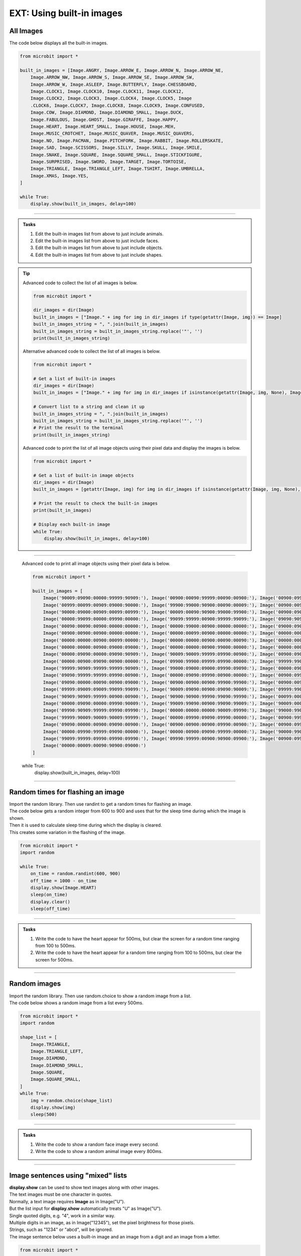 ====================================================
EXT: Using built-in images
====================================================


All Images
----------------------------------------

| The code below displays all the built-in images.

.. code-block:: python

    from microbit import *

    built_in_images = [Image.ANGRY, Image.ARROW_E, Image.ARROW_N, Image.ARROW_NE,
        Image.ARROW_NW, Image.ARROW_S, Image.ARROW_SE, Image.ARROW_SW,
        Image.ARROW_W, Image.ASLEEP, Image.BUTTERFLY, Image.CHESSBOARD,
        Image.CLOCK1, Image.CLOCK10, Image.CLOCK11, Image.CLOCK12,
        Image.CLOCK2, Image.CLOCK3, Image.CLOCK4, Image.CLOCK5, Image
        .CLOCK6, Image.CLOCK7, Image.CLOCK8, Image.CLOCK9, Image.CONFUSED,
        Image.COW, Image.DIAMOND, Image.DIAMOND_SMALL, Image.DUCK,
        Image.FABULOUS, Image.GHOST, Image.GIRAFFE, Image.HAPPY,
        Image.HEART, Image.HEART_SMALL, Image.HOUSE, Image.MEH,
        Image.MUSIC_CROTCHET, Image.MUSIC_QUAVER, Image.MUSIC_QUAVERS,
        Image.NO, Image.PACMAN, Image.PITCHFORK, Image.RABBIT, Image.ROLLERSKATE,
        Image.SAD, Image.SCISSORS, Image.SILLY, Image.SKULL, Image.SMILE,
        Image.SNAKE, Image.SQUARE, Image.SQUARE_SMALL, Image.STICKFIGURE,
        Image.SURPRISED, Image.SWORD, Image.TARGET, Image.TORTOISE,
        Image.TRIANGLE, Image.TRIANGLE_LEFT, Image.TSHIRT, Image.UMBRELLA,
        Image.XMAS, Image.YES,
    ]

    while True:
        display.show(built_in_images, delay=100)

.. image:: images/built_in_images.png
    :scale: 50 %

----

.. admonition:: Tasks

    #. Edit the built-in images list from above to just include animals.
    #. Edit the built-in images list from above to just include faces.
    #. Edit the built-in images list from above to just include objects.
    #. Edit the built-in images list from above to just include shapes.

    .. dropdown::
        :icon: codescan
        :color: primary
        :class-container: sd-dropdown-container

        .. tab-set::

            .. tab-item:: Q1

                Edit the built-in images list from above to just include animals.

                .. code-block:: python

                    from microbit import *

                    animal_images = [
                                        Image.RABBIT,
                                        Image.COW,
                                        Image.DUCK,
                                        Image.TORTOISE,
                                        Image.BUTTERFLY,
                                        Image.GIRAFFE,
                                        Image.SNAKE,
                                    ]
                    while True:
                        display.show(animal_images, delay=250)

            .. tab-item:: Q2

                Edit the built-in images list from above to just include animals.

                .. code-block:: python

                    from microbit import *

                    face_images = [
                                    Image.HAPPY,
                                    Image.SMILE,
                                    Image.SAD,
                                    Image.CONFUSED,
                                    Image.ANGRY,
                                    Image.ASLEEP,
                                    Image.SURPRISED,
                                    Image.SILLY,
                                    Image.FABULOUS,
                                    Image.MEH,
                                ]

                    while True:
                        display.show(face_images, delay=250)

            .. tab-item:: Q3

                Edit the built-in images list from above to just include objects.

                .. code-block:: python

                    from microbit import *

                    object_images = [
                                    Image.CHESSBOARD,
                                    Image.PITCHFORK,
                                    Image.TARGET,
                                    Image.TSHIRT,
                                    Image.ROLLERSKATE,
                                    Image.HOUSE,
                                    Image.STICKFIGURE,
                                    Image.GHOST,
                                    Image.SWORD,
                                    Image.SKULL,
                                    Image.UMBRELLA,
                                ]

                    while True:
                        display.show(object_images, delay=250)


            .. tab-item:: Q4

                Edit the built-in images list from above to just include shapes.

                .. code-block:: python

                    from microbit import *

                    shape_images = [
                                    Image.TRIANGLE,
                                    Image.TRIANGLE_LEFT,
                                    Image.DIAMOND,
                                    Image.DIAMOND_SMALL,
                                    Image.SQUARE,
                                    Image.SQUARE_SMALL,
                                ]

                    while True:
                        display.show(shape_images, delay=250)


.. admonition:: Tip

    Advanced code to collect the list of all images is below.

    .. code-block:: python

        from microbit import *

        dir_images = dir(Image)
        built_in_images = ["Image." + img for img in dir_images if type(getattr(Image, img)) == Image]
        built_in_images_string = ", ".join(built_in_images)
        built_in_images_string = built_in_images_string.replace('"', '')
        print(built_in_images_string)

    Alternative advanced code to collect the list of all images is below.

    .. code-block:: python

        from microbit import *

        # Get a list of built-in images
        dir_images = dir(Image)
        built_in_images = ["Image." + img for img in dir_images if isinstance(getattr(Image, img, None), Image)]

        # Convert list to a string and clean it up
        built_in_images_string = ", ".join(built_in_images)
        built_in_images_string = built_in_images_string.replace('"', '')
        # Print the result to the terminal
        print(built_in_images_string)



    Advanced code to print the list of all image objects using their pixel data and display the images is below.

    .. code-block:: python

        from microbit import *

        # Get a list of built-in image objects
        dir_images = dir(Image)
        built_in_images = [getattr(Image, img) for img in dir_images if isinstance(getattr(Image, img, None), Image)]

        # Print the result to check the built-in images
        print(built_in_images)

        # Display each built-in image
        while True:
            display.show(built_in_images, delay=100)

----

    Advanced code to print all image objects using their pixel data is below.

    .. code-block:: python

        from microbit import *

        built_in_images = [
            Image('90009:09090:00000:99999:90909:'), Image('00900:00090:99999:00090:00900:'), Image('00900:09990:90909:00900:00900:'),
            Image('00999:00099:00909:09000:90000:'), Image('99900:99000:90900:00090:00009:'), Image('00900:00900:90909:09990:00900:'),
            Image('90000:09000:00909:00099:00999:'), Image('00009:00090:90900:99000:99900:'), Image('00900:09000:99999:09000:00900:'),
            Image('00000:99099:00000:09990:00000:'), Image('99099:99999:00900:99999:99099:'), Image('09090:90909:09090:90909:09090:'),
            Image('00090:00090:00900:00000:00000:'), Image('00000:99000:00900:00000:00000:'), Image('09000:09000:00900:00000:00000:'),
            Image('00900:00900:00900:00000:00000:'), Image('00000:00099:00900:00000:00000:'), Image('00000:00000:00999:00000:00000:'),
            Image('00000:00000:00900:00099:00000:'), Image('00000:00000:00900:00090:00090:'), Image('00000:00000:00900:00900:00900:'),
            Image('00000:00000:00900:09000:09000:'), Image('00000:00000:00900:99000:00000:'), Image('00000:00000:99900:00000:00000:'),
            Image('00000:09090:00000:09090:90909:'), Image('90009:90009:99999:09990:00900:'), Image('00900:09090:90009:09090:00900:'),
            Image('00000:00900:09090:00900:00000:'), Image('09900:99900:09999:09990:00000:'), Image('99999:99099:00000:09090:09990:'),
            Image('99999:90909:99999:99999:90909:'), Image('99000:09000:09000:09990:09090:'), Image('00000:09090:00000:90009:09990:'),
            Image('09090:99999:99999:09990:00900:'), Image('00000:09090:09990:00900:00000:'), Image('00900:09990:99999:09990:09090:'),
            Image('09090:00000:00090:00900:09000:'), Image('00900:00900:00900:99900:99900:'), Image('00900:00990:00909:99900:99900:'),
            Image('09999:09009:09009:99099:99099:'), Image('90009:09090:00900:09090:90009:'), Image('09999:99090:99900:99990:09999:'),
            Image('90909:90909:99999:00900:00900:'), Image('90900:90900:99990:99090:99990:'), Image('00099:00099:99999:99999:09090:'),
            Image('00000:09090:00000:09990:90009:'), Image('99009:99090:00900:99090:99009:'), Image('90009:00000:99999:00909:00999:'),
            Image('09990:90909:99999:09990:09990:'), Image('00000:00000:00000:90009:09990:'), Image('99000:99099:09090:09990:00000:'),
            Image('99999:90009:90009:90009:99999:'), Image('00000:09990:09090:09990:00000:'), Image('00900:99999:00900:09090:90009:'),
            Image('09090:00000:00900:09090:00900:'), Image('00900:00900:00900:09990:00900:'), Image('00900:09990:99099:09990:00900:'),
            Image('00000:09990:99999:09090:00000:'), Image('00000:00900:09090:99999:00000:'), Image('90000:99000:90900:90090:99999:'),
            Image('99099:99999:09990:09990:09990:'), Image('09990:99999:00900:90900:09900:'), Image('00900:09990:00900:09990:99999:'),
            Image('00000:00009:00090:90900:09000:')
        ]

    while True:
        display.show(built_in_images, delay=100)

----


Random times for flashing an image
-----------------------------------

| Import the random library. Then use randint to get a random times for flashing an image.

.. py:function:: random.randint(a, b)

    Return a random integer from a to b, including both.

| The code below gets a random integer from 600 to 900 and uses that for the sleep time during which the image is shown.
| Then it is used to calculate sleep time during which the display is cleared.
| This creates some variation in the flashing of the image.

.. code-block:: python

    from microbit import *
    import random

    while True:
        on_time = random.randint(600, 900)
        off_time = 1000 - on_time
        display.show(Image.HEART)
        sleep(on_time)
        display.clear()
        sleep(off_time)

----

.. admonition:: Tasks

    #. Write the code to have the heart appear for 500ms, but clear the screen for a random time ranging from 100 to 500ms.
    #. Write the code to have the heart appear for a random time ranging from 100 to 500ms, but clear the screen for 500ms.

    .. dropdown::
        :icon: codescan
        :color: primary
        :class-container: sd-dropdown-container

        .. tab-set::

            .. tab-item:: Q1

                Write the code to have the heart appear for 500ms but clear the screen for a random time ranging from 100 to 500ms.

                .. code-block:: python

                    from microbit import *
                    import random

                    while True:
                        on_time = 500
                        off_time = random.randint(100, 500)
                        display.show(Image.HEART)
                        sleep(on_time)
                        display.clear()
                        sleep(off_time)

            .. tab-item:: Q2

                Write the code to have the heart appear for a random time ranging from 100 to 500ms, but clear the screen for 500ms.

                .. code-block:: python

                    from microbit import *
                    import random

                    while True:
                        on_time = random.randint(100, 500)
                        off_time = 500
                        display.show(Image.HEART)
                        sleep(on_time)
                        display.clear()
                        sleep(off_time)

----

Random images
-----------------------------------

| Import the random library. Then use random.choice to show a random image from a list.

.. py:function:: random.choice(image_list)

    Return a random image from the list of images: image_list.

| The code below shows a random image from a list every 500ms.

.. code-block:: python

    from microbit import *
    import random

    shape_list = [
        Image.TRIANGLE,
        Image.TRIANGLE_LEFT,
        Image.DIAMOND,
        Image.DIAMOND_SMALL,
        Image.SQUARE,
        Image.SQUARE_SMALL,
    ]
    while True:
        img = random.choice(shape_list)
        display.show(img)
        sleep(500)

----

.. admonition:: Tasks

    #. Write the code to show a random face image every second.
    #. Write the code to show a random animal image every 800ms.

    .. dropdown::
        :icon: codescan
        :color: primary
        :class-container: sd-dropdown-container

        .. tab-set::

            .. tab-item:: Q1

                Write the code to show a random face image every second.

                .. code-block:: python

                    from microbit import *
                    import random

                    face_images = [
                                    Image.HAPPY,
                                    Image.SMILE,
                                    Image.SAD,
                                    Image.CONFUSED,
                                    Image.ANGRY,
                                    Image.ASLEEP,
                                    Image.SURPRISED,
                                    Image.SILLY,
                                    Image.FABULOUS,
                                    Image.MEH,
                                ]

                    while True:
                        img = random.choice(face_images)
                        display.show(img)
                        sleep(1000)

            .. tab-item:: Q2

                Write the code to show a random animal image every 800ms.

                .. code-block:: python

                    from microbit import *
                    import random

                    animal_images = [
                                        Image.RABBIT,
                                        Image.COW,
                                        Image.DUCK,
                                        Image.TORTOISE,
                                        Image.BUTTERFLY,
                                        Image.GIRAFFE,
                                        Image.SNAKE,
                                    ]

                    while True:
                        img = random.choice(animal_images)
                        display.show(img)
                        sleep(800)

----

Image sentences using "mixed" lists
----------------------------------------

| **display.show** can be used to show text images along with other images.
| The text images must be one character in quotes.
| Normally, a text image requires **Image** as in Image("U").
| But the list input for **display.show** automatically treats "U" as Image("U").
| Single quoted digits, e.g. "4", work in a similar way.
| Multiple digits in an image, as in Image("12345"), set the pixel brightness for those pixels.
| Strings, such as "1234" or "abcd", will be ignored.

| The image sentence below uses a built-in image and an image from a digit and an image from a letter.

.. code-block:: python

    from microbit import *

    while True:
        # snake ate rabbit
        mixed_list = [Image.SNAKE, "8", Image.RABBIT]
        display.show(mixed_list, delay=300, clear=True)
        sleep(300)


----

.. admonition:: Tasks

    #. Write an image sentence using an image list that asks if you are sad.
    #. Write an image sentence using an image list that encourages joy.
    #. Write an image sentence using an image list that translates as "Are you surprised to be confused?"


    .. dropdown::
        :icon: codescan
        :color: primary
        :class-container: sd-dropdown-container

        .. tab-set::

            .. tab-item:: Q1

                Write an image sentence using an image list that asks if you are sad.

                .. code-block:: python

                    from microbit import *

                    while True:
                        mixed_list = ["R", "U", Image.SAD]
                        display.show(mixed_list, delay=700, clear=True)
                        sleep(1000)

            .. tab-item:: Q2

                Write an image sentence using an image list that encourages joy.

                .. code-block:: python

                    from microbit import *

                    while True:
                        mixed_list = ["B", Image.HAPPY]
                        display.show(mixed_list, delay=700, clear=True)
                        sleep(1000)

            .. tab-item:: Q3

                Write an image sentence using an image list that translates as "Are you surprised to be confused?"

                .. code-block:: python

                    from microbit import *

                    while True:
                        mixed_list = ["R", "U", Image.SURPRISED, "2", "B", Image.CONFUSED, "?"]
                        display.show(mixed_list, delay=700, clear=True)
                        sleep(1000)

